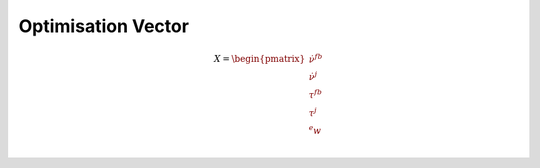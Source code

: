 Optimisation Vector
===================

.. math::
    
    X =
    \begin{pmatrix}
    \dot{\nu}^{fb}\\ 
    \dot{\nu}^{j}\\ 
    \tau^{fb}\\ 
    \tau^{j}\\ 
    ^{e}w\\
    \end{pmatrix}

